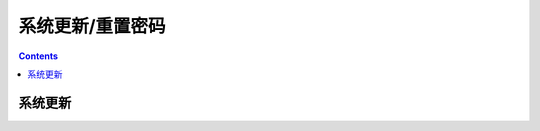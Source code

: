 .. _network.huawei.updata:

======================================================================================================================================================
系统更新/重置密码
======================================================================================================================================================


.. contents::


系统更新
======================================================================================================================================================

